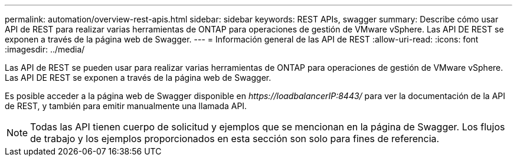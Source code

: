 ---
permalink: automation/overview-rest-apis.html 
sidebar: sidebar 
keywords: REST APIs, swagger 
summary: Describe cómo usar API de REST para realizar varias herramientas de ONTAP para operaciones de gestión de VMware vSphere. Las API DE REST se exponen a través de la página web de Swagger. 
---
= Información general de las API de REST
:allow-uri-read: 
:icons: font
:imagesdir: ../media/


[role="lead"]
Las API de REST se pueden usar para realizar varias herramientas de ONTAP para operaciones de gestión de VMware vSphere. Las API DE REST se exponen a través de la página web de Swagger.

Es posible acceder a la página web de Swagger disponible en _\https://loadbalancerIP:8443/_ para ver la documentación de la API de REST, y también para emitir manualmente una llamada API.


NOTE: Todas las API tienen cuerpo de solicitud y ejemplos que se mencionan en la página de Swagger. Los flujos de trabajo y los ejemplos proporcionados en esta sección son solo para fines de referencia.
